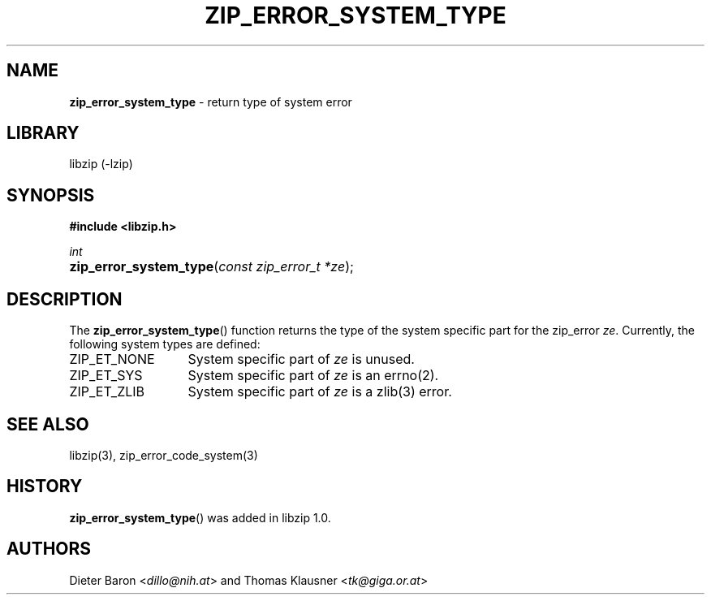 .\" Automatically generated from an mdoc input file.  Do not edit.
.\" zip_error_system_type.mdoc -- return system type for error
.\" Copyright (C) 2014-2017 Dieter Baron and Thomas Klausner
.\"
.\" This file is part of libzip, a library to manipulate ZIP archives.
.\" The authors can be contacted at <info@libzip.org>
.\"
.\" Redistribution and use in source and binary forms, with or without
.\" modification, are permitted provided that the following conditions
.\" are met:
.\" 1. Redistributions of source code must retain the above copyright
.\"    notice, this list of conditions and the following disclaimer.
.\" 2. Redistributions in binary form must reproduce the above copyright
.\"    notice, this list of conditions and the following disclaimer in
.\"    the documentation and/or other materials provided with the
.\"    distribution.
.\" 3. The names of the authors may not be used to endorse or promote
.\"    products derived from this software without specific prior
.\"    written permission.
.\"
.\" THIS SOFTWARE IS PROVIDED BY THE AUTHORS ``AS IS'' AND ANY EXPRESS
.\" OR IMPLIED WARRANTIES, INCLUDING, BUT NOT LIMITED TO, THE IMPLIED
.\" WARRANTIES OF MERCHANTABILITY AND FITNESS FOR A PARTICULAR PURPOSE
.\" ARE DISCLAIMED.  IN NO EVENT SHALL THE AUTHORS BE LIABLE FOR ANY
.\" DIRECT, INDIRECT, INCIDENTAL, SPECIAL, EXEMPLARY, OR CONSEQUENTIAL
.\" DAMAGES (INCLUDING, BUT NOT LIMITED TO, PROCUREMENT OF SUBSTITUTE
.\" GOODS OR SERVICES; LOSS OF USE, DATA, OR PROFITS; OR BUSINESS
.\" INTERRUPTION) HOWEVER CAUSED AND ON ANY THEORY OF LIABILITY, WHETHER
.\" IN CONTRACT, STRICT LIABILITY, OR TORT (INCLUDING NEGLIGENCE OR
.\" OTHERWISE) ARISING IN ANY WAY OUT OF THE USE OF THIS SOFTWARE, EVEN
.\" IF ADVISED OF THE POSSIBILITY OF SUCH DAMAGE.
.\"
.TH "ZIP_ERROR_SYSTEM_TYPE" "3" "December 18, 2017" "NiH" "Library Functions Manual"
.nh
.if n .ad l
.SH "NAME"
\fBzip_error_system_type\fR
\- return type of system error
.SH "LIBRARY"
libzip (-lzip)
.SH "SYNOPSIS"
\fB#include <libzip.h>\fR
.sp
\fIint\fR
.br
.PD 0
.HP 4n
\fBzip_error_system_type\fR(\fIconst\ zip_error_t\ *ze\fR);
.PD
.SH "DESCRIPTION"
The
\fBzip_error_system_type\fR()
function returns the type of the system specific part for the zip_error
\fIze\fR.
Currently, the following system types are defined:
.TP 13n
\fRZIP_ET_NONE\fR
System specific part of
\fIze\fR
is unused.
.TP 13n
\fRZIP_ET_SYS\fR
System specific part of
\fIze\fR
is an
errno(2).
.TP 13n
\fRZIP_ET_ZLIB\fR
System specific part of
\fIze\fR
is a
zlib(3)
error.
.SH "SEE ALSO"
libzip(3),
zip_error_code_system(3)
.SH "HISTORY"
\fBzip_error_system_type\fR()
was added in libzip 1.0.
.SH "AUTHORS"
Dieter Baron <\fIdillo@nih.at\fR>
and
Thomas Klausner <\fItk@giga.or.at\fR>
